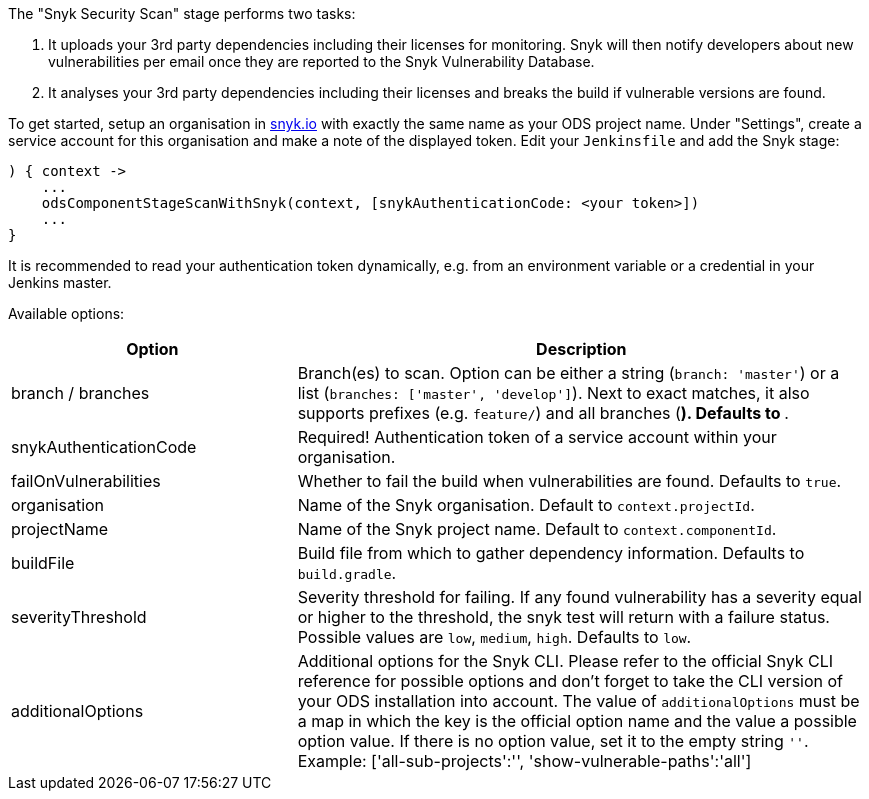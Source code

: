 The "Snyk Security Scan" stage performs two tasks:

. It uploads your 3rd party dependencies including their licenses for monitoring. Snyk will then notify developers about new vulnerabilities per email once they are reported to the Snyk Vulnerability Database.
. It analyses your 3rd party dependencies including their licenses and breaks the build if vulnerable versions are found.

To get started, setup an organisation in https://snyk.io[snyk.io] with exactly the same name as your ODS project name. Under "Settings", create a service account for this organisation and make a note of the displayed token. Edit your `Jenkinsfile` and add the Snyk stage:
----
) { context ->
    ...
    odsComponentStageScanWithSnyk(context, [snykAuthenticationCode: <your token>])
    ...
}
----

It is recommended to read your authentication token dynamically, e.g. from an environment variable or a credential in your Jenkins master.

Available options:

[cols="1,2"]
|===
| Option | Description

| branch / branches
| Branch(es) to scan. Option can be either a string (`branch: 'master'`) or a list (`branches: ['master', 'develop']`). Next to exact matches, it also supports prefixes (e.g. `feature/`) and all branches (`*`). Defaults to `*`.

| snykAuthenticationCode
| Required! Authentication token of a service account within your organisation.

| failOnVulnerabilities
| Whether to fail the build when vulnerabilities are found. Defaults to `true`.

| organisation
| Name of the Snyk organisation. Default to `context.projectId`.

| projectName
| Name of the Snyk project name. Default to `context.componentId`.

| buildFile
| Build file from which to gather dependency information. Defaults to `build.gradle`.

| severityThreshold
| Severity threshold for failing. If any found vulnerability has a severity equal or higher to the threshold, the snyk test will return with a failure status. Possible values are `low`, `medium`, `high`. Defaults to `low`.

| additionalOptions
| Additional options for the Snyk CLI. Please refer to the official Snyk CLI reference for possible options and don't forget to take the CLI version of your ODS installation into account. The value of `additionalOptions` must be a map in which the key is the official option name and the value a possible option value. If there is no option value, set it to the empty string `''`. Example: ['all-sub-projects':'', 'show-vulnerable-paths':'all']
|===
